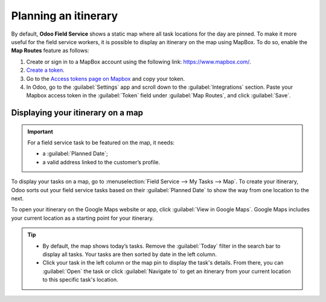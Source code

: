 =====================
Planning an itinerary
=====================

By default, **Odoo Field Service** shows a static map where all task locations for the day are
pinned. To make it more useful for the field service workers, it is possible to display an itinerary
on the map using MapBox. To do so, enable the **Map Routes** feature as follows:

#. Create or sign in to a MapBox account using the following link: `<https://www.mapbox.com/>`_.
#. `Create a token <https://docs.mapbox.com/help/getting-started/access-tokens/#adding-url-restrictions-to-access-tokens>`_.
#. Go to the `Access tokens page on Mapbox <https://account.mapbox.com/access-tokens/>`_ and copy
   your token.
#. In Odoo, go to the :guilabel:`Settings` app and scroll down to the :guilabel:`Integrations`
   section. Paste your Mapbox access token in the :guilabel:`Token` field under
   :guilabel:`Map Routes`, and click :guilabel:`Save`.

Displaying your itinerary on a map
==================================

.. important::
   For a field service task to be featured on the map, it needs:

   - a :guilabel:`Planned Date`;
   - a valid address linked to the customer’s profile.

To display your tasks on a map, go to :menuselection:`Field Service --> My Tasks --> Map`. To create
your itinerary, Odoo sorts out your field service tasks based on their :guilabel:`Planned Date` to
show the way from one location to the next.

To open your itinerary on the Google Maps website or app, click :guilabel:`View in Google Maps`.
Google Maps includes your current location as a starting point for your itinerary.

.. tip::
   - By default, the map shows today’s tasks. Remove the :guilabel:`Today` filter in the search bar
     to display all tasks. Your tasks are then sorted by date in the left column.
   - Click your task in the left column or the map pin to display the task's details. From there,
     you can :guilabel:`Open` the task or click :guilabel:`Navigate to` to get an itinerary from
     your current location to this specific task's location.
